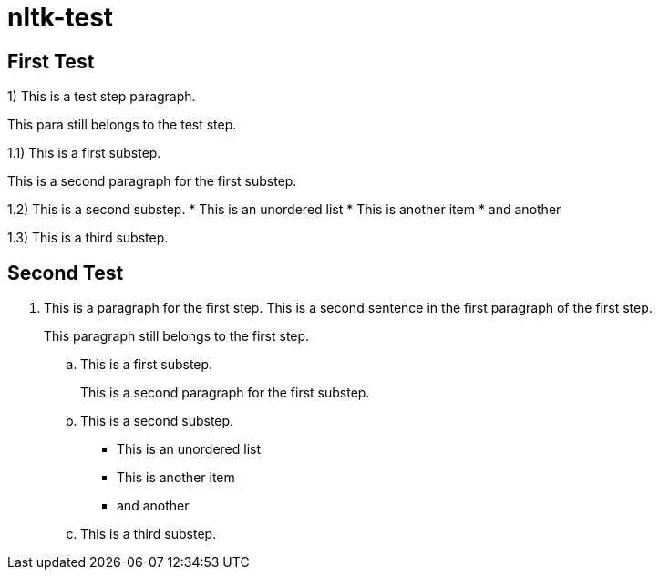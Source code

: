 # nltk-test

## First Test
1) This is a test step paragraph.

This para still belongs to the test step.

1.1) This is a first substep.

This is a second paragraph for the first substep.

1.2) This is a second substep.
* This is an unordered list
* This is another item
* and another

1.3) This is a third substep.

## Second Test
. This is a paragraph for the first step.
  This is a second sentence in the first paragraph of the first step.
+
This paragraph still belongs to the first step.

.. This is a first substep.
+
This is a second paragraph for the first substep.

.. This is a second substep.
* This is an unordered list
* This is another item
* and another

.. This is a third substep.

